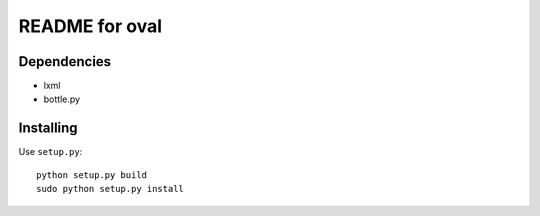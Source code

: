 ===============
README for oval
===============

Dependencies
============

* lxml
* bottle.py

Installing
==========

Use ``setup.py``::

   python setup.py build
   sudo python setup.py install
